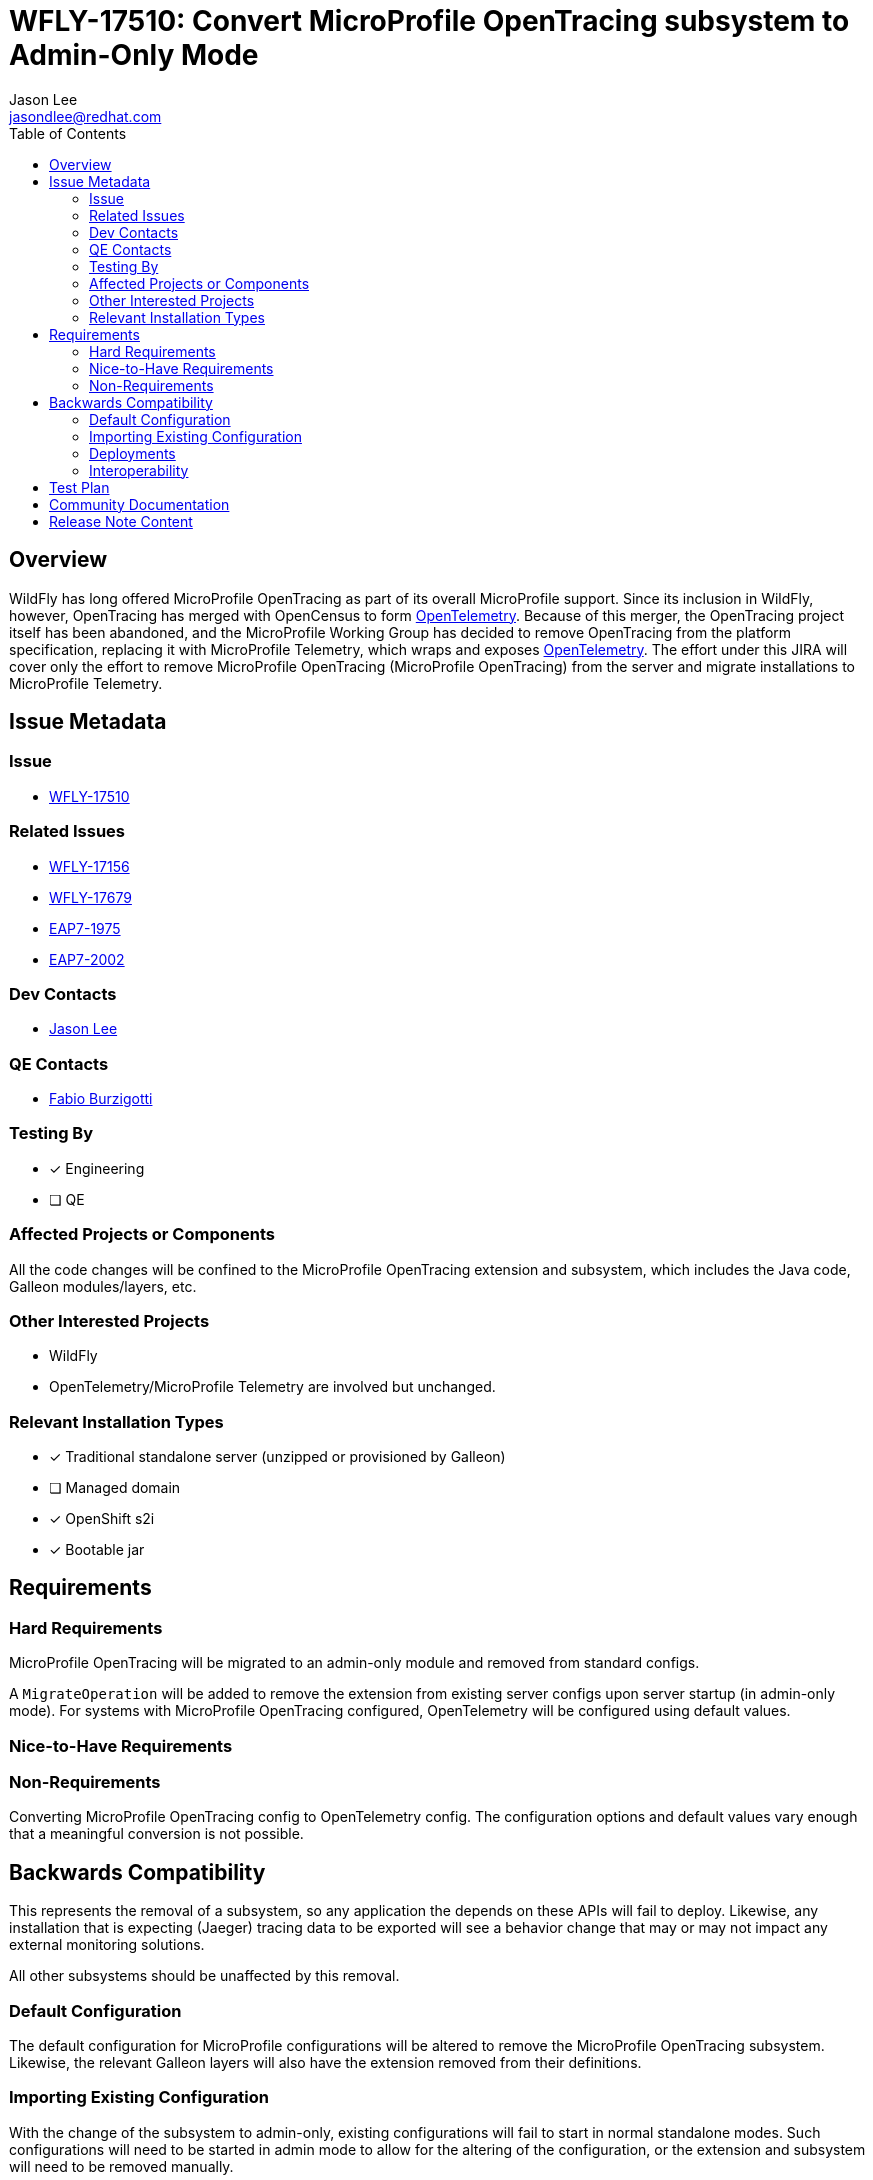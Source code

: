 = WFLY-17510: Convert MicroProfile OpenTracing subsystem to Admin-Only Mode
:author:            Jason Lee
:email:             jasondlee@redhat.com
:toc:               left
:icons:             font
:idprefix:
:idseparator:       -

== Overview

WildFly has long offered MicroProfile OpenTracing as part of its overall MicroProfile support. Since its inclusion in WildFly, however, OpenTracing has merged with OpenCensus to form https://opentelemetry.io[OpenTelemetry]. Because of this merger, the OpenTracing project itself has been abandoned, and the MicroProfile Working Group has decided to remove OpenTracing from the platform specification, replacing it with MicroProfile Telemetry, which wraps and exposes https://opentelemetry.io[OpenTelemetry]. The effort under this JIRA will cover only the effort to remove MicroProfile OpenTracing (MicroProfile OpenTracing) from the server and migrate installations to MicroProfile Telemetry.

== Issue Metadata

=== Issue

* https://issues.redhat.com/browse/WFLY-17510[WFLY-17510]

=== Related Issues

* https://issues.redhat.com/browse/WFLY-17156[WFLY-17156]
* https://issues.redhat.com/browse/WFLY-17679[WFLY-17679]
* https://issues.redhat.com/browse/EAP7-2002[EAP7-1975]
* https://issues.redhat.com/browse/EAP7-2002[EAP7-2002]

=== Dev Contacts

* mailto:{email}[{author}]

=== QE Contacts

* mailto:fburzigo@redhat.com[Fabio Burzigotti]

=== Testing By
* [x] Engineering
* [ ] QE

=== Affected Projects or Components

All the code changes will be confined to the MicroProfile OpenTracing extension and subsystem, which includes the Java code, Galleon modules/layers, etc.

=== Other Interested Projects

* WildFly
* OpenTelemetry/MicroProfile Telemetry are involved but unchanged.

=== Relevant Installation Types
* [x] Traditional standalone server (unzipped or provisioned by Galleon)
* [ ] Managed domain
* [x] OpenShift s2i
* [x] Bootable jar

== Requirements

=== Hard Requirements

MicroProfile OpenTracing will be migrated to an admin-only module and removed from standard configs.

A `MigrateOperation` will be added to remove the extension from existing server configs upon server startup (in admin-only mode). For systems with MicroProfile OpenTracing configured, OpenTelemetry will be configured using default values.

=== Nice-to-Have Requirements

=== Non-Requirements

Converting MicroProfile OpenTracing config to OpenTelemetry config. The configuration options and default values vary enough that a meaningful conversion is not possible.

== Backwards Compatibility

This represents the removal of a subsystem, so any application the depends on these APIs will fail to deploy. Likewise, any installation that is expecting (Jaeger) tracing data to be exported will see a behavior change that may or may not impact any external monitoring solutions.

All other subsystems should be unaffected by this removal.

=== Default Configuration

The default configuration for MicroProfile configurations will be altered to remove the MicroProfile OpenTracing subsystem. Likewise, the relevant Galleon layers will also have the extension removed from their definitions.

=== Importing Existing Configuration

With the change of the subsystem to admin-only, existing configurations will fail to start in normal standalone modes. Such configurations will need to be started in admin mode to allow for the altering of the configuration, or the extension and subsystem will need to be removed manually.

=== Deployments

Deployments that use MicroProfile OpenTracing APIs directly will fail to deploy. These applications will need to modified to remove this dependency.

Applications that do not use the affected API directly should deploy and run without modification or issue.

Any deployment environments that are expecting implicit tracing information to be exported will be affected. Since OpenTracing and OpenTelemetry differ in the means by which traces are exported, and the trace data itself differs, administrators will need to make the appropriate adjustments to both the configuration of WildFly, as well as any systems are consuming the exported trace data.

=== Interoperability

See the section of above for a discussion of trace data formats and exports.

== Test Plan

Tests will be added to verify that MicroProfile OpenTracing has been removed, and parsing tests will be modified as needed to verify that the system can continue to read/parse the subsystem config during migration.

Tests for MP OpenTracing under `testsuite/integration/microprofile`, `testsuite/integration/microprofile-tck`, https://github.com/jboss-eap-qe/eap-microprofile-test-suite/tree/master/microprofile-opentracing will be removed.

== Community Documentation

Any documentation related to MicroProfile OpenTracing will be removed as part of the feature implementation PR.

== Release Note Content

MicroProfile OpenTracing has been removed by the MicroProfile Working Group, so this feature has been removed from WildFly as well. Applications that depend on OpenTracing APIs will no longer deploy and will need to be migrated to another tracing solution such as OpenTelemetry.
